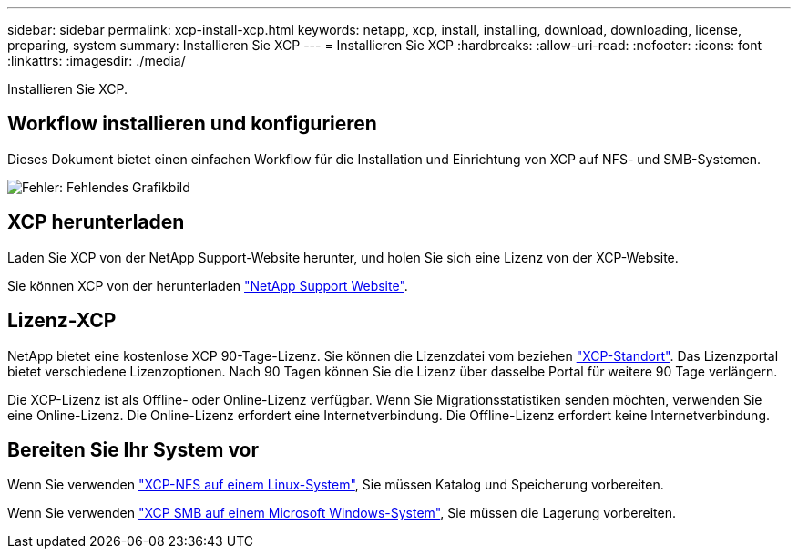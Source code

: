 ---
sidebar: sidebar 
permalink: xcp-install-xcp.html 
keywords: netapp, xcp, install, installing, download, downloading, license, preparing, system 
summary: Installieren Sie XCP 
---
= Installieren Sie XCP
:hardbreaks:
:allow-uri-read: 
:nofooter: 
:icons: font
:linkattrs: 
:imagesdir: ./media/


[role="lead"]
Installieren Sie XCP.



== Workflow installieren und konfigurieren

Dieses Dokument bietet einen einfachen Workflow für die Installation und Einrichtung von XCP auf NFS- und SMB-Systemen.

image:xcp_image16.PNG["Fehler: Fehlendes Grafikbild"]



== XCP herunterladen

Laden Sie XCP von der NetApp Support-Website herunter, und holen Sie sich eine Lizenz von der XCP-Website.

Sie können XCP von der herunterladen link:https://mysupport.netapp.com/products/p/xcp.html["NetApp Support Website"^].



== Lizenz-XCP

NetApp bietet eine kostenlose XCP 90-Tage-Lizenz. Sie können die Lizenzdatei vom beziehen link:https://xcp.netapp.com/["XCP-Standort"^]. Das Lizenzportal bietet verschiedene Lizenzoptionen. Nach 90 Tagen können Sie die Lizenz über dasselbe Portal für weitere 90 Tage verlängern.

Die XCP-Lizenz ist als Offline- oder Online-Lizenz verfügbar. Wenn Sie Migrationsstatistiken senden möchten, verwenden Sie eine Online-Lizenz. Die Online-Lizenz erfordert eine Internetverbindung. Die Offline-Lizenz erfordert keine Internetverbindung.



== Bereiten Sie Ihr System vor

Wenn Sie verwenden link:xcp-prepare-linux-for-xcp-nfs.html["XCP-NFS auf einem Linux-System"], Sie müssen Katalog und Speicherung vorbereiten.

Wenn Sie verwenden link:xcp-prepare-windows-for-xcp-smb.html["XCP SMB auf einem Microsoft Windows-System"], Sie müssen die Lagerung vorbereiten.
